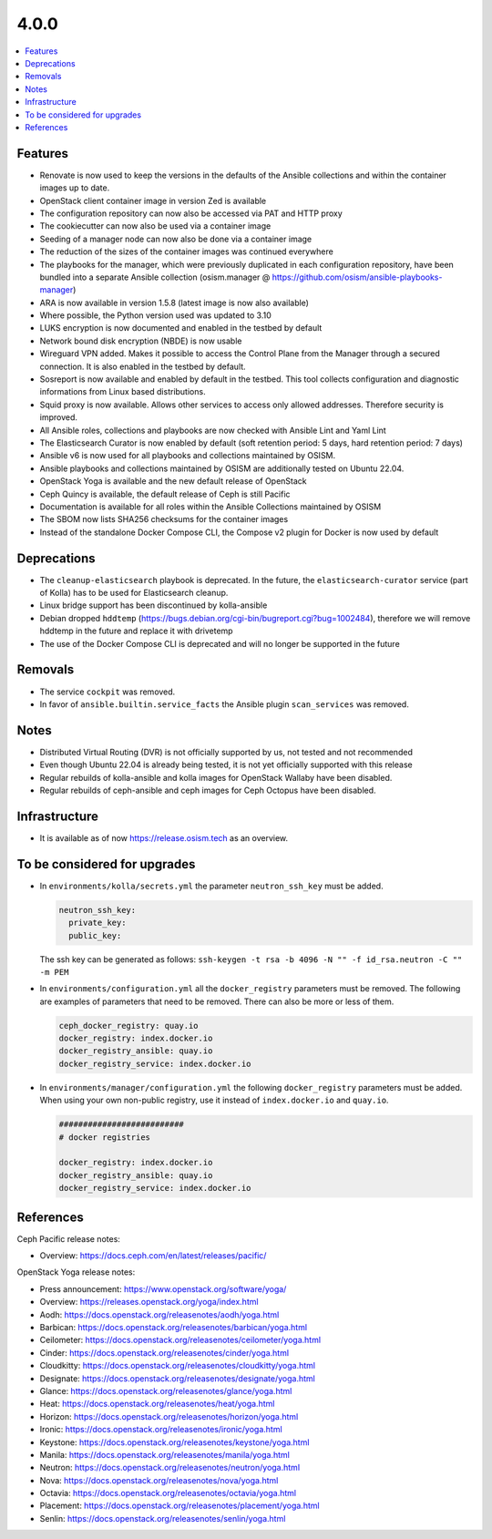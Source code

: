 =====
4.0.0
=====

.. contents::
   :depth: 1
   :local:

Features
========

* Renovate is now used to keep the versions in the defaults of the Ansible
  collections and within the container images up to date.
* OpenStack client container image in version Zed is available
* The configuration repository can now also be accessed via PAT and HTTP
  proxy
* The cookiecutter can now also be used via a container image
* Seeding of a manager node can now also be done via a container image
* The reduction of the sizes of the container images was continued everywhere
* The playbooks for the manager, which were previously duplicated in each
  configuration repository, have been bundled into a separate Ansible collection
  (osism.manager @ https://github.com/osism/ansible-playbooks-manager)
* ARA is now available in version 1.5.8 (latest image is now also available)
* Where possible, the Python version used was updated to 3.10
* LUKS encryption is now documented and enabled in the testbed by default
* Network bound disk encryption (NBDE) is now usable
* Wireguard VPN added. Makes it possible to access the Control Plane from the
  Manager through a secured connection. It is also enabled in the testbed by
  default.
* Sosreport is now available and enabled by default in the testbed. This tool 
  collects configuration and diagnostic informations from Linux based
  distributions.
* Squid proxy is now available. Allows other services to access only allowed
  addresses. Therefore security is improved.
* All Ansible roles, collections and playbooks are now checked with Ansible
  Lint and Yaml Lint
* The Elasticsearch Curator is now enabled by default (soft retention period: 5 days,
  hard retention period: 7 days)
* Ansible v6 is now used for all playbooks and collections maintained by OSISM.
* Ansible playbooks and collections maintained by OSISM are additionally tested
  on Ubuntu 22.04.
* OpenStack Yoga is available and the new default release of OpenStack
* Ceph Quincy is available, the default release of Ceph is still Pacific
* Documentation is available for all roles within the Ansible Collections
  maintained by OSISM
* The SBOM now lists SHA256 checksums for the container images
* Instead of the standalone Docker Compose CLI, the Compose v2 plugin for Docker
  is now used by default

Deprecations
============

* The ``cleanup-elasticsearch`` playbook is deprecated. In the future,
  the ``elasticsearch-curator`` service (part of Kolla) has to be used
  for Elasticsearch cleanup.
* Linux bridge support has been discontinued by kolla-ansible
* Debian dropped ``hddtemp`` (https://bugs.debian.org/cgi-bin/bugreport.cgi?bug=1002484),
  therefore we will remove hddtemp in the future and replace it with drivetemp
* The use of the Docker Compose CLI is deprecated and will no longer be supported in
  the future

Removals
========

* The service ``cockpit`` was removed.
* In favor of ``ansible.builtin.service_facts`` the Ansible plugin
  ``scan_services`` was removed.

Notes
=====

* Distributed Virtual Routing (DVR) is not officially supported by us,
  not tested and not recommended
* Even though Ubuntu 22.04 is already being tested, it is not yet
  officially supported with this release
* Regular rebuilds of kolla-ansible and kolla images for OpenStack Wallaby
  have been disabled.
* Regular rebuilds of ceph-ansible and ceph images for Ceph Octopus
  have been disabled.

Infrastructure
==============

* It is available as of now https://release.osism.tech as an overview.

To be considered for upgrades
=============================

* In ``environments/kolla/secrets.yml`` the parameter ``neutron_ssh_key`` must be
  added.

  .. code-block:: yaml

     neutron_ssh_key:
       private_key:
       public_key:

  The ssh key can be generated as follows: ``ssh-keygen -t rsa -b 4096 -N "" -f id_rsa.neutron -C "" -m PEM``

* In ``environments/configuration.yml`` all the ``docker_registry`` parameters must be
  removed. The following are examples of parameters that need to be removed. There can
  also be more or less of them.

  .. code-block:: yaml

     ceph_docker_registry: quay.io
     docker_registry: index.docker.io
     docker_registry_ansible: quay.io
     docker_registry_service: index.docker.io

* In ``environments/manager/configuration.yml`` the following ``docker_registry``
  parameters must be added. When using your own non-public registry, use it instead of
  ``index.docker.io`` and ``quay.io``.

  .. code-block:: yaml

     ##########################
     # docker registries

     docker_registry: index.docker.io
     docker_registry_ansible: quay.io
     docker_registry_service: index.docker.io

References
==========

Ceph Pacific release notes:

* Overview: https://docs.ceph.com/en/latest/releases/pacific/

OpenStack Yoga release notes:

* Press announcement: https://www.openstack.org/software/yoga/
* Overview: https://releases.openstack.org/yoga/index.html
* Aodh: https://docs.openstack.org/releasenotes/aodh/yoga.html
* Barbican: https://docs.openstack.org/releasenotes/barbican/yoga.html
* Ceilometer: https://docs.openstack.org/releasenotes/ceilometer/yoga.html
* Cinder: https://docs.openstack.org/releasenotes/cinder/yoga.html
* Cloudkitty: https://docs.openstack.org/releasenotes/cloudkitty/yoga.html
* Designate: https://docs.openstack.org/releasenotes/designate/yoga.html
* Glance: https://docs.openstack.org/releasenotes/glance/yoga.html
* Heat: https://docs.openstack.org/releasenotes/heat/yoga.html
* Horizon: https://docs.openstack.org/releasenotes/horizon/yoga.html
* Ironic: https://docs.openstack.org/releasenotes/ironic/yoga.html
* Keystone: https://docs.openstack.org/releasenotes/keystone/yoga.html
* Manila: https://docs.openstack.org/releasenotes/manila/yoga.html
* Neutron: https://docs.openstack.org/releasenotes/neutron/yoga.html
* Nova: https://docs.openstack.org/releasenotes/nova/yoga.html
* Octavia: https://docs.openstack.org/releasenotes/octavia/yoga.html
* Placement: https://docs.openstack.org/releasenotes/placement/yoga.html
* Senlin: https://docs.openstack.org/releasenotes/senlin/yoga.html
